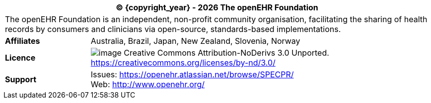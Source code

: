 :affiliates: Australia, Brazil, Japan, New Zealand, Slovenia, Norway
:cc_licence_text: Creative Commons Attribution-NoDerivs 3.0 Unported.
:cc_licence_url: https://creativecommons.org/licenses/by-nd/3.0/
:openehr_issues_url: https://openehr.atlassian.net/browse/SPECPR/
:openehr_website_url: http://www.openehr.org/

[cols="^1,4", options="header"]
|===
2+^|(C) {copyright_year} - {localyear} The openEHR Foundation

2+^|The openEHR Foundation is an independent, non-profit community organisation, facilitating the sharing of health records by consumers and clinicians via open-source, standards-based implementations.

|*Affiliates*
|{affiliates}

|*Licence*
|image:../images/cc-by-nd-88x31.png[image] {cc_licence_text} {cc_licence_url}

|*Support*
|Issues: {openehr_issues_url} +
 Web: {openehr_website_url}
|===
